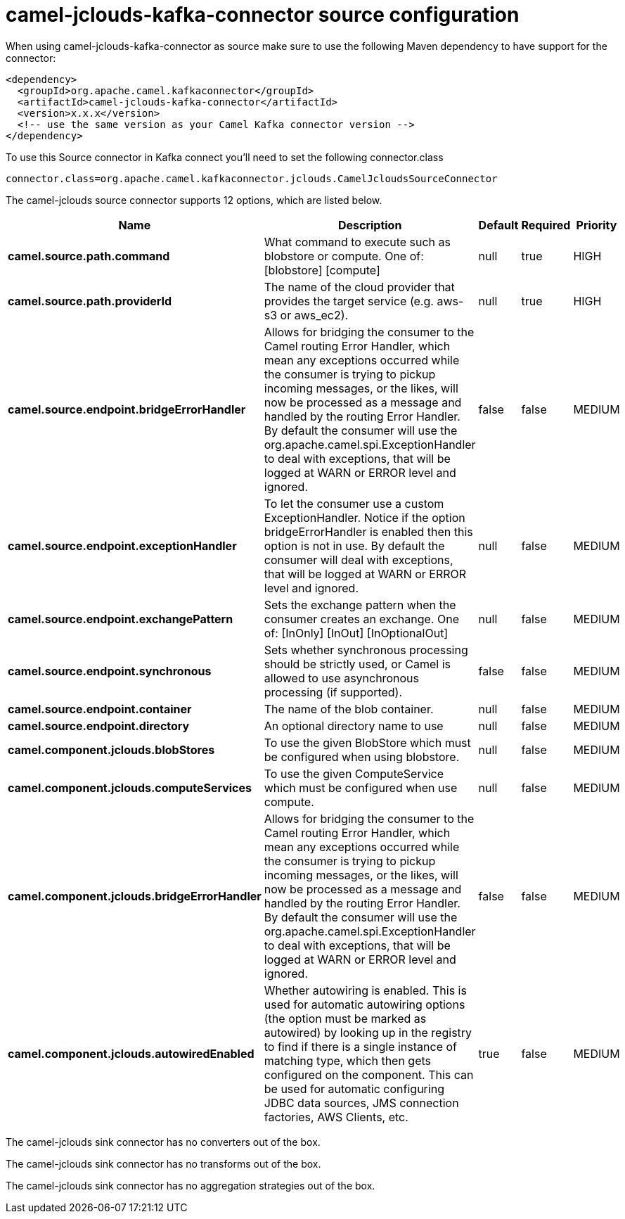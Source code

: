 // kafka-connector options: START
[[camel-jclouds-kafka-connector-source]]
= camel-jclouds-kafka-connector source configuration

When using camel-jclouds-kafka-connector as source make sure to use the following Maven dependency to have support for the connector:

[source,xml]
----
<dependency>
  <groupId>org.apache.camel.kafkaconnector</groupId>
  <artifactId>camel-jclouds-kafka-connector</artifactId>
  <version>x.x.x</version>
  <!-- use the same version as your Camel Kafka connector version -->
</dependency>
----

To use this Source connector in Kafka connect you'll need to set the following connector.class

[source,java]
----
connector.class=org.apache.camel.kafkaconnector.jclouds.CamelJcloudsSourceConnector
----


The camel-jclouds source connector supports 12 options, which are listed below.



[width="100%",cols="2,5,^1,1,1",options="header"]
|===
| Name | Description | Default | Required | Priority
| *camel.source.path.command* | What command to execute such as blobstore or compute. One of: [blobstore] [compute] | null | true | HIGH
| *camel.source.path.providerId* | The name of the cloud provider that provides the target service (e.g. aws-s3 or aws_ec2). | null | true | HIGH
| *camel.source.endpoint.bridgeErrorHandler* | Allows for bridging the consumer to the Camel routing Error Handler, which mean any exceptions occurred while the consumer is trying to pickup incoming messages, or the likes, will now be processed as a message and handled by the routing Error Handler. By default the consumer will use the org.apache.camel.spi.ExceptionHandler to deal with exceptions, that will be logged at WARN or ERROR level and ignored. | false | false | MEDIUM
| *camel.source.endpoint.exceptionHandler* | To let the consumer use a custom ExceptionHandler. Notice if the option bridgeErrorHandler is enabled then this option is not in use. By default the consumer will deal with exceptions, that will be logged at WARN or ERROR level and ignored. | null | false | MEDIUM
| *camel.source.endpoint.exchangePattern* | Sets the exchange pattern when the consumer creates an exchange. One of: [InOnly] [InOut] [InOptionalOut] | null | false | MEDIUM
| *camel.source.endpoint.synchronous* | Sets whether synchronous processing should be strictly used, or Camel is allowed to use asynchronous processing (if supported). | false | false | MEDIUM
| *camel.source.endpoint.container* | The name of the blob container. | null | false | MEDIUM
| *camel.source.endpoint.directory* | An optional directory name to use | null | false | MEDIUM
| *camel.component.jclouds.blobStores* | To use the given BlobStore which must be configured when using blobstore. | null | false | MEDIUM
| *camel.component.jclouds.computeServices* | To use the given ComputeService which must be configured when use compute. | null | false | MEDIUM
| *camel.component.jclouds.bridgeErrorHandler* | Allows for bridging the consumer to the Camel routing Error Handler, which mean any exceptions occurred while the consumer is trying to pickup incoming messages, or the likes, will now be processed as a message and handled by the routing Error Handler. By default the consumer will use the org.apache.camel.spi.ExceptionHandler to deal with exceptions, that will be logged at WARN or ERROR level and ignored. | false | false | MEDIUM
| *camel.component.jclouds.autowiredEnabled* | Whether autowiring is enabled. This is used for automatic autowiring options (the option must be marked as autowired) by looking up in the registry to find if there is a single instance of matching type, which then gets configured on the component. This can be used for automatic configuring JDBC data sources, JMS connection factories, AWS Clients, etc. | true | false | MEDIUM
|===



The camel-jclouds sink connector has no converters out of the box.





The camel-jclouds sink connector has no transforms out of the box.





The camel-jclouds sink connector has no aggregation strategies out of the box.
// kafka-connector options: END
